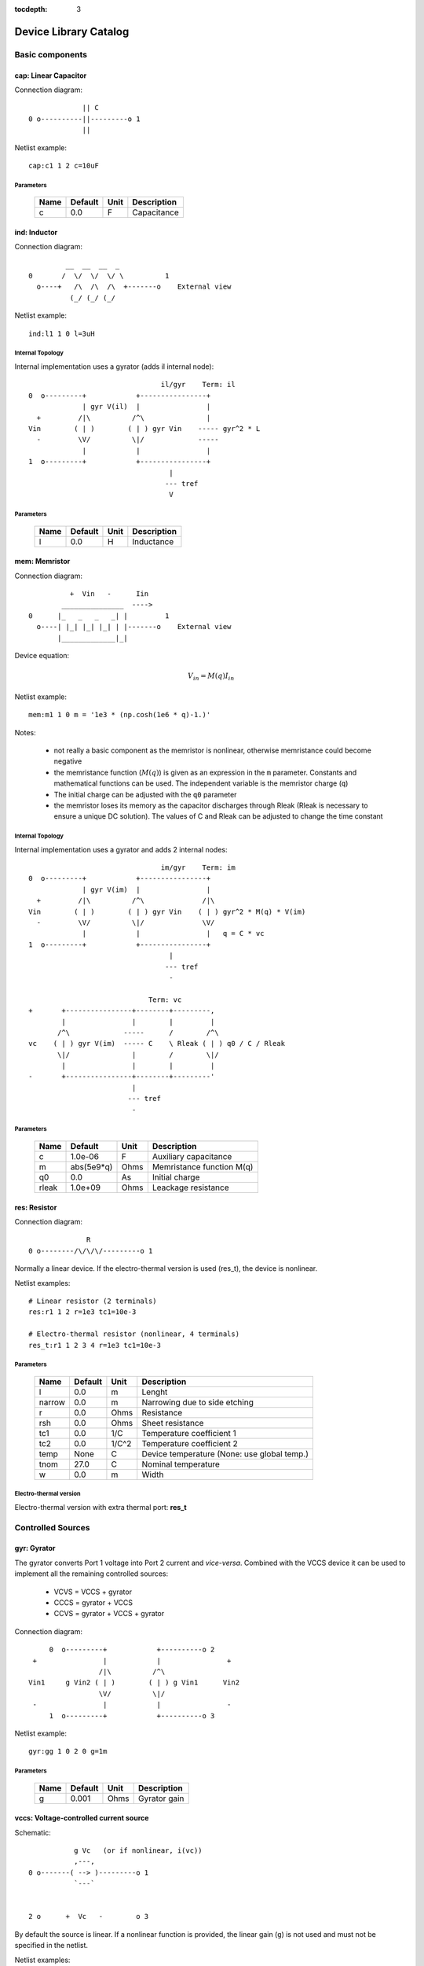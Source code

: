 :tocdepth: 3

======================
Device Library Catalog
======================
 
Basic components
================

cap: Linear Capacitor
---------------------

Connection diagram::

               || C
  0 o----------||---------o 1
               ||

Netlist example::

    cap:c1 1 2 c=10uF



Parameters
++++++++++

 =========== ============ ============ ===================================================== 
 Name         Default      Unit         Description                                          
 =========== ============ ============ ===================================================== 
 c            0.0          F            Capacitance                                          
 =========== ============ ============ ===================================================== 

ind: Inductor
-------------

Connection diagram::

             __  __  __  _ 
    0       /  \/  \/  \/ \          1
      o----+   /\  /\  /\  +-------o    External view
              (_/ (_/ (_/  

Netlist example::

    ind:l1 1 0 l=3uH


Internal Topology
+++++++++++++++++

Internal implementation uses a gyrator (adds il internal node)::

                                    il/gyr    Term: il
    0  o---------+            +----------------+
                 | gyr V(il)  |                |
      +         /|\          /^\               |
    Vin        ( | )        ( | ) gyr Vin    ----- gyr^2 * L
      -         \V/          \|/             -----
                 |            |                |
    1  o---------+            +----------------+
                                      |
                                     --- tref 
                                      V




Parameters
++++++++++

 =========== ============ ============ ===================================================== 
 Name         Default      Unit         Description                                          
 =========== ============ ============ ===================================================== 
 l            0.0          H            Inductance                                           
 =========== ============ ============ ===================================================== 

mem: Memristor
--------------

Connection diagram::


              +  Vin   -      Iin
            _______________  ---->
    0      |_   _   _   _| |         1
      o----| |_| |_| |_| | |-------o    External view
           |_____________|_|
                            
Device equation:  

.. math::    

     V_{in} = M(q) I_{in}

Netlist example::

    mem:m1 1 0 m = '1e3 * (np.cosh(1e6 * q)-1.)' 

Notes: 

  * not really a basic component as the memristor is nonlinear,
    otherwise memristance could become negative

  * the memristance function (:math:`M(q)`) is given as an
    expression in the ``m`` parameter. Constants and mathematical
    functions can be used. The independent variable is the
    memristor charge (``q``)

  * The initial charge can be adjusted with the ``q0`` parameter

  * the memristor loses its memory as the capacitor discharges
    through Rleak (Rleak is necessary to ensure a unique DC
    solution). The values of C and Rleak can be adjusted to change
    the time constant

Internal Topology
+++++++++++++++++

Internal implementation uses a gyrator and adds 2 internal nodes::

                                    im/gyr    Term: im
    0  o---------+            +----------------+
                 | gyr V(im)  |                |
      +         /|\          /^\              /|\ 
    Vin        ( | )        ( | ) gyr Vin    ( | ) gyr^2 * M(q) * V(im)
      -         \V/          \|/              \V/ 
                 |            |                |   q = C * vc 
    1  o---------+            +----------------+
                                      |
                                     --- tref 
                                      - 

                                 Term: vc                  
    +       +----------------+--------+---------,
            |                |        |         |  
           /^\             -----      /        /^\       
    vc    ( | ) gyr V(im)  ----- C    \ Rleak ( | ) q0 / C / Rleak
           \|/               |        /        \|/     
            |                |        |         |       
    -       +----------------+--------+---------'     
                             |                                 
                            --- tref                           
                             -                                 



Parameters
++++++++++

 =========== ============ ============ ===================================================== 
 Name         Default      Unit         Description                                          
 =========== ============ ============ ===================================================== 
 c            1.0e-06      F            Auxiliary capacitance                                
 m            abs(5e9*q)   Ohms         Memristance function M(q)                            
 q0           0.0          As           Initial charge                                       
 rleak        1.0e+09      Ohms         Leackage resistance                                  
 =========== ============ ============ ===================================================== 

res: Resistor
-------------

Connection diagram::

                R
  0 o--------/\/\/\/---------o 1

Normally a linear device. If the electro-thermal version is used
(res_t), the device is nonlinear.

Netlist examples::

    # Linear resistor (2 terminals)
    res:r1 1 2 r=1e3 tc1=10e-3

    # Electro-thermal resistor (nonlinear, 4 terminals)
    res_t:r1 1 2 3 4 r=1e3 tc1=10e-3



Parameters
++++++++++

 =========== ============ ============ ===================================================== 
 Name         Default      Unit         Description                                          
 =========== ============ ============ ===================================================== 
 l            0.0          m            Lenght                                               
 narrow       0.0          m            Narrowing due to side etching                        
 r            0.0          Ohms         Resistance                                           
 rsh          0.0          Ohms         Sheet resistance                                     
 tc1          0.0          1/C          Temperature coefficient 1                            
 tc2          0.0          1/C^2        Temperature coefficient 2                            
 temp         None         C            Device temperature (None: use global temp.)          
 tnom         27.0         C            Nominal temperature                                  
 w            0.0          m            Width                                                
 =========== ============ ============ ===================================================== 


Electro-thermal version
+++++++++++++++++++++++

Electro-thermal version with extra thermal port: **res_t**

Controlled Sources
==================

gyr: Gyrator
------------

The gyrator converts Port 1 voltage into Port 2 current and
*vice-versa*. Combined with the VCCS device it can be used to
implement all the remaining controlled sources:

  * VCVS = VCCS + gyrator
  
  * CCCS = gyrator + VCCS

  * CCVS = gyrator + VCCS + gyrator

Connection diagram::

        0  o---------+            +----------o 2
    +                |            |                +
                    /|\          /^\               
   Vin1     g Vin2 ( | )        ( | ) g Vin1      Vin2
                    \V/          \|/               
    -                |            |                -
        1  o---------+            +----------o 3

Netlist example::

    gyr:gg 1 0 2 0 g=1m



Parameters
++++++++++

 =========== ============ ============ ===================================================== 
 Name         Default      Unit         Description                                          
 =========== ============ ============ ===================================================== 
 g            0.001        Ohms         Gyrator gain                                         
 =========== ============ ============ ===================================================== 

vccs: Voltage-controlled current source
---------------------------------------

Schematic::

               g Vc   (or if nonlinear, i(vc))
               ,---,    
    0 o-------( --> )---------o 1
               `---`     


    2 o      +  Vc   -        o 3

By default the source is linear. If a nonlinear function is
provided, the linear gain (``g``) is not used and must not be
specified in the netlist.

Netlist examples::

    vccs:g1 gnd 4 3 gnd g=2mS
    vccs:iout 0 cout 1 0 f='1e-3 * np.tanh(vc)' 



Parameters
++++++++++

 =========== ============ ============ ===================================================== 
 Name         Default      Unit         Description                                          
 =========== ============ ============ ===================================================== 
 f                         A            Nonlinear function i(vc)                             
 g            0.001        S            Linear transconductance                              
 =========== ============ ============ ===================================================== 

Distributed components
======================

tlinps4: 4-Terminal Physical Transmission Line
----------------------------------------------

This model uses scattering parameters::

         0 o===================================o 2
                           Z0
         1 o===================================o 3


This model is similar to tlinpy4, but it is more robust and can
handle lossless lines, even at DC, but internally requires 2
additional ports to keep track of :math:`v1^+` and
:math:`v2^+`. This model is more suitable for convolution as the S
parameters are better behaved than the Y parameters.

Netlist Examples::

  tlinps4:tl1 in gnd out gnd z0mag=100. length=0.3m
  .model c_line tlins4 (z0mag=75.00 k=7 fscale=1.e10 alpha = 59.9)

Internal Topology
+++++++++++++++++

The model is symmetric. The schematic for Port 1 is shown here::

           I1                              v1+ + v1-  Term:   v1-
          --->                               ---->     v1p   ---->
      0 o--------,                          ,------------+----------,  4
   +             |                          |            |          |  
                 |                          |           ,-,  s12 v2+|  
  V1            /|\ (v1+ - s12 v2+)/Z0     /^\          | |        /|\ 
               ( | )                      ( | )       1 | |       ( | )
   -            \V/                    V1  \|/          '-'        \V/ 
                 |                          |            |          |  
      1 o--------+                          +---------+--+----------'   
                                                      |
                                                     --- lref (6)
                                                      V

Internal terminal names: v1p (keeps track of :math:`v1^+`) and v1m
(keeps track of :math:`v1^-`)

Note: for a matched transmission line, s11 = s22 = 0 and s12 =
s21. The equivalent 'Y' matrix is::

           |              1/Z0    -s12/Z0 |
           |                              |
           |             -s21/Z0    1/Z0  |           
       Y = |                              |
           | -1            1        s12   |
           |                              |
           |        -1    s21        1    |



Parameters
++++++++++

 =========== ============ ============ ===================================================== 
 Name         Default      Unit         Description                                          
 =========== ============ ============ ===================================================== 
 alpha        0.1          dB/m         Attenuation                                          
 fscale       0.0          Hz           Scaling frequency for attenuation                    
 k            1.0                       Effective relative dielectric constant               
 length       0.1          m            Line length                                          
 tand         0.0                       Loss tangent                                         
 z0mag        50.0         Ohms         Magnitude of characteristic impedance                
 =========== ============ ============ ===================================================== 

tlinpy4: 4-Terminal Physical Transmission Line
----------------------------------------------

This model uses Y parameters::

         0 o===================================o 2
                           Z0
         1 o===================================o 3


Code derived from fREEDA tlinp4 element. fREEDA implementation by
Carlos E. Christoffersen, Mete Ozkar, Michael Steer

Two models are supported dependent on the secting of nsect: When
``nsect = 0`` (not set) the frequency-domain model is enabled.
When ``nsect > 0`` the transmission line is expanded in 
``nsect`` RLCG subsections.

Netlist Examples::

  tlinpy4:tl1 in gnd out gnd z0mag=100. length=0.3m
  .model c_line tlinpy4 (z0mag=75.00 k=7 fscale=1.e10 alpha = 59.9)


Internal Topology
+++++++++++++++++

The internal schematic when nsect = 0 is the following::
             
      0 o----+------,               ,-----+-------o 2
   +         |      |               |     |              +
            ,-,     |               |    ,-, 
  v1        | |    /|\ y12 v2      /|\   | |             v2
        y11 | |   ( | )           ( | )  | | y22
   -        '-'    \V/      y21 v1 \V/   '-'             -
             |      |               |     |  
      1 o----+------'               '-----+-------o 3

                   y11 = y22 , y12 = y21



Parameters
++++++++++

 =========== ============ ============ ===================================================== 
 Name         Default      Unit         Description                                          
 =========== ============ ============ ===================================================== 
 alpha        0.1          dB/m         Attenuation                                          
 fopt         0            Hz           Optimum frequency for discrete approximation         
 fscale       0.0          Hz           Scaling frequency for attenuation                    
 k            1.0                       Effective relative dielectric constant               
 length       0.1          m            Line length                                          
 nsect        0                         Enable discrete approximation with n sections        
 tand         0.0                       Loss tangent                                         
 z0mag        50.0         Ohms         Magnitude of characteristic impedance                
 =========== ============ ============ ===================================================== 

Semiconductor devices
=====================

acm_i: Incomplete Intrinsic ACM MOSFET
--------------------------------------

Only (some) DC equations are implemented for now. Temperature
dependence is not complete.  Terminal order: 0 Drain, 1 Gate, 2
Source, 3 Bulk::

           Drain 0
                   o
                   |
                   |
               |---+
               |
  Gate 1 o-----|<-----o 3 Bulk
               |
               |---+
                   |
                   |
                   o
          Source 2

Netlist examples::

    acm_i:m1 2 3 4 gnd w=10e-6 l=1e-6 type = n 
    acm_i:m2 4 5 6 6 w=30e-6 l=1e-6 type = p 

Internal topology
+++++++++++++++++

For now only ids is implemented::

                       ,--o 0 (D)
                       |
                       |
                       |
                       |       
                      /|\       
      (G) 1 o-       ( | ) ids(VD, VG, VS, VB)
                      \V/      
                       |       
                       |
                       |
                       |
      (B) 3 o-         `--o 2 (S)
              




Parameters
++++++++++

 =========== ============ ============ ===================================================== 
 Name         Default      Unit         Description                                          
 =========== ============ ============ ===================================================== 
 gamma        0.631        V^(1/2)      Bulk Threshold Parameter                             
 kp           0.0005106    A/V^2        Transconductance Parameter                           
 l            1.0e-05      m            Channel length                                       
 phi          0.55         V            Surface Potential                                    
 temp         None         C            Device temperature (None: use global temp.)          
 theta        0.814        1/V          Mobility Saturation Parameter                        
 tnom         27.0         C            Nominal temperature of model parameters              
 tox          7.5e-09      m            Oxide Thickness                                      
 type         n                         N- or P-channel MOS (n or p)                         
 vsat         80000.0      m/s          Saturation Velocity                                  
 vt0          0.532        V            Threshold Voltage                                    
 w            1.0e-05      m            Channel width                                        
 =========== ============ ============ ===================================================== 


Electro-thermal version
+++++++++++++++++++++++

Electro-thermal version with extra thermal port: **acm_i_t**

acms_i: Simplified ACM Intrinsic MOSFET
---------------------------------------

This model uses the simple equations for hand analysis. Only DC
equations (with temperature dependence) included for now. 

Terminal order: 0 Drain, 1 Gate, 2 Source, 3 Bulk::

           Drain 0
                   o
                   |
                   |
               |---+
               |
  Gate 1 o-----|<-----o 3 Bulk
               |
               |---+
                   |
                   |
                   o
          Source 2

Netlist examples::

    acms_i:m1 2 3 4 gnd w=10e-6 l=1e-6 type = n 
    acms_i:m2 4 5 6 6 w=30e-6 l=1e-6 type = p 

Internal topology
+++++++++++++++++

Only ids is implemented. In the future charges will be added::

                       ,--o 0 (D)
                       |
                       |
                       |
                       |       
                      /|\       
      (G) 1 o-       ( | ) ids(VD, VG, VS, VB)
                      \V/      
                       |       
                       |
                       |
                       |
      (B) 3 o-         `--o 2 (S)
              




Parameters
++++++++++

 =========== ============ ============ ===================================================== 
 Name         Default      Unit         Description                                          
 =========== ============ ============ ===================================================== 
 bex          -1.5                      Mobility temperature exponent                        
 cox          0.0007       F/m^2        Gate oxide capacitance per area                      
 isq          1.0e-07      A/V^2        Sheet normalization current                          
 l            1.0e-05      m            Channel length                                       
 n            1.3          F/m^2        Subthreshold slope factor                            
 tcv          0.001        V/K          Threshold voltage temperature coefficient            
 temp         None         C            Device temperature (None: use global temp.)          
 tnom         27.0         C            Nominal temperature of model parameters              
 type         n                         N- or P-channel MOS (n or p)                         
 vth          0.5          V            Threshold Voltage                                    
 w            1.0e-05      m            Channel width                                        
 =========== ============ ============ ===================================================== 


Electro-thermal version
+++++++++++++++++++++++

Electro-thermal version with extra thermal port: **acms_i_t**

bjt: Bipolar Junction Transistor
--------------------------------

This device accepts 3 or 4 terminal connections.

Netlist examples::

    bjt:q1 2 3 4 1 model = mypnp isat=4e-17 bf=147 iss=10fA
    bjt:q2 2 3 4  model = mypnp isat=4e-17 bf=147 vaf=80 ikf=4m
    svbjt:q3 2 3 4 1 model = mypnp vaf=80 ikf=4m iss=15fA

    # Electro-thermal versions
    bjt_t:q2 2 3 5 1 pout gnd model = mypnp
    svbjt_t:q3 2 3 5 1 pout gnd model = mypnp

    # Model statement
    .model mypnp bjt_t (type=pnp isat=5e-17 cje=60fF vje=0.83 mje=0.35)

Extrinsic Internal Topology
+++++++++++++++++++++++++++

RC, RE and a Collector-Bulk connection are added to intrinsic
BJT models::

              RC    Term: ct      Term: et   RE
  C (0) o---/\/\/\/--+-----,         4----/\/\/\/----o  E (2)
                     |      \       /
                     |       \     /     
                   -----    ---------
                    / \         |
                   /   \        o 
                   -----
                     |          B (1)
                     o Bulk (3)

If RE or RC are zero the internal nodes (ct, et) are not
created. If only 3 connections are specified then the
Bulk-Collector junction is not connected.

Important Note
++++++++++++++

This implementation does not account for the power dissipation
in RE, RC. Use external thermal resistors if that is needed.

Intrinsic Model Information
+++++++++++++++++++++++++++

    
Gummel-Poon intrinsic BJT model

This implementation based mainly on previous implementation in
carrot and some equations from Pspice manual.

Terminal order: 0 Collector, 1 Base, 2 Emitter::

                  
      C (0) o----,         4----o  E (2)
                  \       /
                   \     /
                  ---------
                      |
                      o 
    
                      B (1)

Can be used for NPN or PNP transistors.

Intrinsic Internal Topology
+++++++++++++++++++++++++++

Internally may add 2 additional nodes (plus reference) if rb is
not zero: Bi for the internal base node and tib to measure the
internal base current and calculate Rb(ib). The possible
configurations are described here.

1. If RB == 0::

                     +----------------+--o 0 (C)
                     |                |
                    /^\               |
                   ( | ) ibc(vbc)     |
                    \|/               |       
                     |               /|\       
     (B) 1 o---------+              ( | ) ice    
                     |               \V/      
                    /|\               |       
                   ( | ) ibe(vbe)     |
                    \V/               |
                     |                |
                     +----------------+--o 2 (E)

2. If RB != 0::

                                 +----------------+--o 0 (C)
                                 |                |
                                /^\               |
                               ( | ) ibc(vbc)     |
                gyr * tib       \|/               |       
                 ,---,           |               /|\       
     (B) 1 o----( --> )----------+ Term : Bi    ( | ) ice    
                 `---`           |               \V/      
                                /|\               |       
                               ( | ) ibe(vbe)     |
                                \V/               |
                                 |                |
                                 +----------------+--o 2 (E)
                 gyr v(1,Bi)  
                  ,---,       
             +---( <-- )------+
             |    `---`       |
      tref   |                | voltage: ib/gyr
         ,---+                |
         |   |    ,---,       |         
         |   +---( --> )------+ Term : ib
         |        `---`       
        ---     gyr ib Rb(ib)
         V      
                                       
Charge sources are connected between internal nodes defined
above. If xcjc is not 1 but RB is zero, xcjc is ignored.



Parameters
++++++++++

 =========== ============ ============ ===================================================== 
 Name         Default      Unit         Description                                          
 =========== ============ ============ ===================================================== 
 area         1.0                       Current multiplier                                   
 bf           100.0                     Ideal maximum forward beta                           
 br           1.0                       Ideal maximum reverse beta                           
 cjc          0.0          F            Base collector zero bias p-n capacitance             
 cje          0.0          F            Base emitter zero bias p-n capacitance               
 cjs          0.0          F            Collector substrate capacitance                      
 eg           1.11         eV           Badgap voltage                                       
 fc           0.5                       Forward bias depletion capacitor coefficient         
 ikf          0.0          A            Forward-beta high current roll-off knee current      
 ikr          0.0          A            Corner for reverse-beta high current roll off        
 irb          0.0          A            Current at which rb falls to half of rbm             
 isat         1.0e-16      A            Transport saturation current                         
 isc          0.0          A            Base collector leakage saturation current            
 ise          0.0          A            Base-emitter leakage saturation current              
 iss          1.0e-14      A            Substrate saturation current                         
 itf          0.0          A            Transit time dependency on ic                        
 mjc          0.33                      Base collector p-n grading factor                    
 mje          0.33                      Base emitter p-n grading factor                      
 mjs          0.0                       substrate junction exponential factor                
 nc           2.0                       Base-collector leakage emission coefficient          
 ne           1.5                       Base-emitter leakage emission coefficient            
 nf           1.0                       Forward current emission coefficient                 
 nr           1.0                       Reverse current emission coefficient                 
 ns           1.0                       substrate p-n coefficient                            
 rb           0.0          W            Zero bias base resistance                            
 rbm          0.0          W            Minimum base resistance                              
 rc           0.0          W            Collector ohmic resistance                           
 re           0.0          W            Emitter ohmic resistance                             
 temp         None         C            Device temperature (None: use global temp.)          
 tf           0.0          S            Ideal forward transit time                           
 tnom         27.0         C            Nominal temperature                                  
 tr           0.0          S            Ideal reverse transit time                           
 type         npn                       Type (npn or pnp)                                    
 vaf          0.0          V            Forward early voltage                                
 var          0.0          V            Reverse early voltage                                
 vjc          0.75         V            Base collector built in potential                    
 vje          0.75         V            Base emitter built in potential                      
 vjs          0.75         V            substrate junction built in potential                
 vtf          0.0          V            Transit time dependency on vbc                       
 xcjc         1.0                       Fraction of cbc connected internal to rb             
 xtb          0.0                       Forward and reverse beta temperature coefficient     
 xtf          0.0                       Transit time bias dependence coefficient             
 xti          3.0                       IS temperature effect exponent                       
 =========== ============ ============ ===================================================== 


Electro-thermal version
+++++++++++++++++++++++

Electro-thermal version with extra thermal port: **bjt_t**

bsim3_i: Intrinsic BSIM3 MOSFET Model (version 3.2.4)
-----------------------------------------------------

This model mainly converted from fREEDA 2.0 mosnbsim3 model
written by Ramya Mohan (http://www.freeda.org/) with some
improvements. Also includes some code taken from ngspice
(http://ngspice.sourceforge.net/) and pyEDA EDA Framework
(https://github.com/cogenda/pyEDA).  *Results are reasonable but
requires more testing*

Default parameters listed for NMOS type. Default values for some
parameters such as u0 and vth0 are different for PMOS type.

Notes:

   * Most parameters are not checked for valid values

   * According to ngspice documentation, temperature specification
     is not functional (probably the same applies here)

   * Parameter descriptions need reviewing

   * The code to internally calculate k1 and k2 is disabled by
     default because using default values seems to give more
     reasonable results (use ``k1enable`` to enable).

Terminal order: 0 Drain, 1 Gate, 2 Source, 3 Bulk::

           Drain 0
                   o
                   |
                   |
               |---+
               |
  Gate 1 o-----|<-----o 3 Bulk
               |
               |---+
                   |
                   |
                   o
          Source 2

Netlist examples::

    bsim3_i:m1 2 3 4 gnd w=10e-6 l=1e-6 type = n 
    bsim3_i:m2 4 5 6 6 w=30e-6 l=1e-6 type = p 

Internal topology
+++++++++++++++++

The internal topology is the following::

         ,----------------------------+-------------+--o 0 (D)
         |                            |             |
        /|\                           |             |
       ( | ) idb (Vds > 0)          -----           |
        \V/                         ----- qd        |       
         |             1 (G)          |            /|\       
         |               o            |           ( | ) ids    
         |               |            |            \V/      
         |               |            |             |       
         |             -----          |             |
         |             ----- qg       |      qs     |
         |               |            |      ||     |
 (B) 3 o-+---------------+------------+------||-----+--o 2 (S)
                                             ||




Parameters
++++++++++

 =========== ============ ============ ===================================================== 
 Name         Default      Unit         Description                                          
 =========== ============ ============ ===================================================== 
 a0           1                         Non-uniform depletion width effect coefficient       
 a1           0                         Non-saturation effect coefficient                    
 a2           1                         Non-saturation effect coefficient                    
 acde         1                         Exponential coefficient for finite charge thickness  
 ags          0                         Gate bias coefficient of Abulk                       
 alpha0       0            m/V          Substrate current model parameter                    
 alpha1       0            V^{-1}       Substrate current model parameter                    
 at           33000        m/s          Temperature coefficient of vsat                      
 b0           0                         Abulk narrow width parameter                         
 b1           0                         Abulk narrow width parameter                         
 beta0        30           V            Diode limiting current                               
 cdsc         0.00024      F/m^2        Drain/Source and channel coupling capacitance        
 cdscb        0            F/V/m^2      Body-bias dependence of cdsc                         
 cdscd        0            F/V/m^2      Drain-bias dependence of cdsc                        
 cit          0                         Interface state capacitance                          
 clc          1.0e-07                   Vdsat paramater for C-V model                        
 cle          0.6                       Vdsat paramater for C-V model                        
 delta        0.01         V            Effective Vds parameter                              
 drout        0.56                      DIBL coefficient of output resistance                
 dsub         0.56                      DIBL coefficient in the subthreshold region          
 dvt0         2.2                       Short channel effect coefficient 0                   
 dvt0w        0            m^{-1}       Narrow width effect coefficient 0                    
 dvt1         0.53                      Short channel effect coefficient 1                   
 dvt1w        5.3e+06      m^{-1}       Narrow width effect coefficient 1                    
 dvt2         -0.032       V^{-1}       Short channel effect coefficient 2                   
 dvt2w        -0.032       V^{-1}       Narrow width effect coefficient 2                    
 dwb          0            m/V          Width reduction parameter                            
 dwg          0            m/V          Width reduction parameter                            
 elm          5                         Non-quasi-static Elmore Constant Parameter           
 eta0         0.08                      Subthreshold region DIBL coefficeint                 
 etab         -0.07                     Subthreshold region DIBL coefficeint                 
 k1           0.53         V^{0.5}      First order body effect coefficient                  
 k1enable     0                         Enable k1, k2 internal calculation                   
 k2           -0.0186                   Second order body effect coefficient                 
 k3           80                        Narrow width effect coefficient                      
 k3b          0                         Body effect coefficient of k3                        
 keta         -0.047                    Body-bias coefficient of non-uniform depletion width effect 
 kt1          -0.11        V            Temperature coefficient of Vth                       
 kt1l         0            V m          Temperature coefficient of Vth                       
 kt2          0.022                     Body-coefficient of kt1                              
 l            1.0e-06      m            Length                                               
 lint         0            m            Length reduction parameter                           
 ll           0                         Length reduction parameter                           
 llc          0                         Length reduction parameter for CV                    
 lln          1                         Length reduction parameter                           
 lw           0                         Length reduction parameter                           
 lwc          0                         Length reduction parameter for CV                    
 lwl          0                         Length reduction parameter                           
 lwlc         0                         Length reduction parameter for CV                    
 lwn          1                         Length reduction parameter                           
 moin         15                        Coefficient for gate-bias dependent surface potential 
 nch          1.7e+17      cm^{-3}      Channel doping concentration                         
 nfactor      1                         Subthreshold swing coefficient                       
 ngate        0            cm^{-3}      Poly-gate doping concentration                       
 nlx          1.74e-07     m            Lateral non-uniform doping effect                    
 noff         1                         C-V turn-on/off parameter                            
 nsub         6.0e+16      cm^{-3}      Substrate doping concentration                       
 pclm         1.3                       Channel length modulation coefficient                
 pdibl1       0.39                      Drain-induced barrier lowering oefficient            
 pdibl2       0.0086                    Drain-induced barrier lowering oefficient            
 pdiblb       0                         Body-effect on drain induced barrier lowering        
 prt          0                         Temperature coefficient of parasitic resistance      
 prwb         0                         Body-effect on parasitic resistance                  
 prwg         0                         Gate-bias effect on parasitic resistance             
 pscbe1       4.24e+08     V/m          Substrate current body-effect coeffiecient 1         
 pscbe2       1.0e-05      V/m          Substrate current body-effect coeffiecient 2         
 pvag         0                         Gate dependence of output resistance parameter       
 rdsw         0                         Sorce-drain resistance per width                     
 temp         None         C            Device temperature (None: use global temp.)          
 tnom         27.0         C            Nominal temperature                                  
 tox          1.5e-08      m            Gate oxide thickness                                 
 toxm         1.5e-08                   Gate oxide thickness used in extraction              
 type         n                         N- or P-channel MOS (n or p)                         
 u0           670          cm^2/V/s     Low-field mobility at Tnom                           
 ua           2.25e-09     m/V          Linear gate dependence of mobility                   
 ua1          4.31e-09     m/V          Temperature coefficient for ua                       
 ub           5.87e-19     (m/V)^2      Quadratic gate dependence of mobility                
 ub1          -7.61e-18    (m/V)^2      Temperature coefficient for ub                       
 uc           -4.65e-11    m/V^2        Body-bias dependence of mobility                     
 uc1          -5.6e-11     m/V^2        Temperature coefficient for uc                       
 ute          -1.5                      Temperature coefficient of mobility                  
 vbm          -3           V            Maximum body voltage                                 
 vfb          -1           V            Flat band voltage                                    
 voff         -0.08        V            Threshold voltage offset                             
 voffcv       0                         C-V lateral shift parameter                          
 vsat         80000        m/s          Saturationvelocity at tnom                           
 vth0         0.7          V            Threshold voltage of long channel device at Vbs=0 and small Vds 
 w            1.0e-06      m            Width                                                
 w0           2.5e-06      m            Narrow width effect parameter                        
 wint         0            m            Width reduction parameter                            
 wl           0                         Width reduction parameter                            
 wlc          0                         Width reduction parameter for CV                     
 wln          1                         Width reduction parameter                            
 wr           1                         Width dependence of rds                              
 ww           0                         Width reduction parameter                            
 wwc          0                         Width reduction parameter for CV                     
 wwl          0                         Width reduction parameter                            
 wwlc         0                         Width reduction parameter for CV                     
 wwn          1                         Width reduction parameter                            
 xj           1.5e-07      m            Junction depth                                       
 xt           1.55e-07     m            Doping depth                                         
 =========== ============ ============ ===================================================== 

diode: Junction Diode
---------------------

Based on the Spice model. Connection diagram::

           o  1                           
           |                            
         --+--
          / \     
         '-+-' 
           |                          
           o  0 

Includes depletion and diffusion charges.

Netlist examples::

    diode:d1 1 0 isat=10fA cj0=20fF

    # Electrothermal device
    diode_t:d2 2 3 1000 gnd cj0=10pF tt=1e-12 rs=100 bv = 4.

    # Model statement
    .model dmodel1 diode (cj0 = 10pF tt=1ps)

Internal Topology
+++++++++++++++++

The internal representation is the following::

    0  o
       |
       \ 
       / Rs
       \ 
       / 
       |   Term : t2
       o---------,-------------,            
                 | i(vin)      |
      +         /|\          ----- q(vin)
    vin        | | |         -----
      -         \V/            |
                 |             |
    1  o---------'-------------'
                              
Terminal t2 not present if Rs = 0

Important Note
++++++++++++++

This implementation does not account for the power dissipation
in Rs. Use an external thermal resistor if that is needed.


Parameters
++++++++++

 =========== ============ ============ ===================================================== 
 Name         Default      Unit         Description                                          
 =========== ============ ============ ===================================================== 
 af           1.0                       Flicker noise exponent                               
 area         1.0                       Area multiplier                                      
 bv           .0inf        V            Breakdown voltage                                    
 cj0          0.0          F            Zero-bias depletion capacitance                      
 eg0          1.11         eV           Energy bandgap                                       
 fc           0.5                       Coefficient for forward-bias depletion capacitance   
 ibv          1.0e-10      A            Current at reverse breakdown voltage                 
 isat         1.0e-14      A            Saturation current                                   
 kf           0.0                       Flicker noise coefficient                            
 m            0.5                       PN junction grading coefficient                      
 n            1.0                       Emission coefficient                                 
 rs           0.0          Ohms         Series resistance                                    
 temp         None         C            Device temperature (None: use global temp.)          
 tnom         27.0         C            Nominal temperature                                  
 tt           0.0          s            Transit time                                         
 vj           1.0          V            Built-in junction potential                          
 xti          3.0                       Is temperature exponent                              
 =========== ============ ============ ===================================================== 


Electro-thermal version
+++++++++++++++++++++++

Electro-thermal version with extra thermal port: **diode_t**

ekv_i: Intrinsic EPFL EKV 2.6 MOSFET
------------------------------------

Terminal order: 0 Drain, 1 Gate, 2 Source, 3 Bulk::
    
             Drain 0
                     o
                     |
                     |
                 |---+
                 |
    Gate 1 o-----|<-----o 3 Bulk
                 |
                 |---+
                     |
                     |
                     o
            Source 2

Mostly based on [1], but some updates from a later revision (dated
1999) are also included.

[1] The EPFL-EKV MOSFET Model Equations for Simulation, Technical
Report, Model Version 2.6, June, 1997, Revision I, September,
1997, Revision II, July, 1998, Bucher, Christophe Lallement,
Christian Enz, Fabien Theodoloz, Francois Krummenacher,
Electronics Laboratories, Swiss Federal Institute of Technology
(EPFL), Lausanne, Switzerland

This implementation includes accurate current interpolation
function (optional), works for negative VDS and includes
electrothermal model, DC operating point paramenters and noise
equations.

Code originally based on fREEDA 1.4 implementation
<http://www.freeda.org>::

    // Element information
    ItemInfo Mosnekv::einfo =
    {
      "mosnekv",
      "EPFL EKV MOSFET model",
      "Wonhoon Jang",
      DEFAULT_ADDRESS"transistor>mosfet",
      "2003_05_15"
    };

Parameter limit checking, simple capacitance calculations for
operating point are not yet implemented.

Netlist examples::

    ekv_i:m1 2 3 4 gnd w=30e-6 l=1e-6 type = n ekvint=0

    # Electro-thermal version
    ekv_i_t:m1 2 3 4 gnd 1000 gnd w=30e-6 l=1e-6 type = n

    # Model statement
    .model ekvn ekv_i (type = n kp = 200u theta = 0.6)

Internal Topology
+++++++++++++++++

The internal topology is the following::

         ,----------------------------+-------------+--o 0 (D)
         |                            |             |
        /|\                           |             |
       ( | ) idb (Vds > 0)          -----           |
        \V/                         ----- qd        |       
         |             1 (G)          |            /|\       
         |               o            |           ( | ) ids    
         |               |            |            \V/      
         |               |            |             |       
         |             -----          |             |
         |             ----- qg       |      qs     |
         |               |            |      ||     |
 (B) 3 o-+---------------+------------+------||-----+--o 2 (S)
                                             ||

The impact ionization current (idb) is normally added to the drain
current, but if the device is in reverse (Vds < 0 for N-channel)
mode, it is added to the source current.


Parameters
++++++++++

 =========== ============ ============ ===================================================== 
 Name         Default      Unit         Description                                          
 =========== ============ ============ ===================================================== 
 Lambda       0.5                       Channel-length modulation                            
 af           1.0                       Flicker noise exponent                               
 agamma       0.0          V^(1/2)m     Area related body effect mismatch parameter          
 akp          0.0          m            Area related gain mismatch parameter                 
 avto         0.0          Vm           Area related threshold voltage mismatch parameter    
 bex          -1.5                      Mobility temperature exponent                        
 cox          0.0007       F/m^2        Gate oxide capacitance per area                      
 dl           0.0          m            Channel length correction                            
 dw           0.0          m            Channel width correction                             
 e0           1.0e+12      V/m          Mobility reduction coefficient                       
 ekvint       0                         Interpolation function (0: accurate, 1: simple)      
 gamma        1.0          V^1/2        Body effect parameter                                
 iba          0.0          1/m          First impact ionization coefficient                  
 ibb          3.0e+08      V/m          Second impact ionization coefficient                 
 ibbt         0.0009       1/K          Temperature coefficient for IBB                      
 ibn          1.0                       Saturation voltage factor for impact ionization      
 kf           0.0                       Flicker noise coefficient                            
 kp           5.0e-05      A/V^2        Transconductance parameter                           
 l            1.0e-06      m            Gate length                                          
 leta         0.1                       Short-channel effect coefficient                     
 lk           2.9e-07      m            Reverse short channel effect characteristic length   
 np           1.0                       Parallel multiple device number                      
 ns           1.0                       Serial multiple device number                        
 nsub         None         1/cm^3       Channel doping                                       
 phi          0.7          V            Bulk Fermi potential                                 
 q0           0.0          A.s/m^2      Reverse short channel effect peak charge density     
 satlim       54.5982                   Ratio defining the saturation limit if/ir            
 tcv          0.001        V/K          Threshold voltage temperature coefficient            
 temp         None         C            Device temperature (None: use global temp.)          
 theta        0.0          1/V          Mobility recuction coefficient                       
 tnom         27.0         C            Nominal temperature of model parameters              
 tox          None         m            Oxide thickness                                      
 type         n                         N- or P-channel MOS (n or p)                         
 u0           None         cm^2/(V.s)   Low-field mobility                                   
 ucex         0.8                       Longitudinal critical field temperature exponent     
 ucrit        2.0e+06      V/m          Longitudinal critical field                          
 vfb          None         V            Flat-band voltage                                    
 vmax         None         m/s          Saturation velocity                                  
 vt0          0.5          V            Long_channel threshold voltage                       
 w            1.0e-06      m            Gate width                                           
 weta         0.25                      Narrow-channel effect coefficient                    
 xj           1.0e-07      m            Junction depth                                       
 =========== ============ ============ ===================================================== 


Electro-thermal version
+++++++++++++++++++++++

Electro-thermal version with extra thermal port: **ekv_i_t**

mesfetc: Cubic Curtice-Ettemberg Intrinsic MESFET Model
-------------------------------------------------------

Model derived from fREEDA 1.4 MesfetCT model adapted to re-use
junction code from ``diode.py``. Some parameter names have been
changed: ``isat``, ``tau``. Uses symmetric diodes and
capacitances. Works in reversed mode.

Terminal order: 0 Drain, 1 Gate, 2 Source::

           Drain 0
                   o
                   |
                   |
               |---+
               |
  Gate 1 o---->|
               |
               |---+
                   |
                   |
                   o
          Source 2

Netlist example::

    mesfetc:m1 2 3 4 a0=0.09910 a1=0.08541 a2=-0.02030 a3=-0.01543

Internal Topology::

               ,----------------,------------,--o 0 (D)
               |                |            |
              /^\               |            |
             ( | ) igd(Vgd)   ----- Cgd      |
              \|/             -----          |
               |                |           /|\ 
    (G) 1 o----+----------------,          ( | ) ids(Vgs, Vgd)
               |                |           \V/               
              /|\               |            |
             ( | ) igs(Vgs)   ----- Cgs      |
              \V/             -----          |
               |                |            |
               `----------------'------------'--o 2 (S)



Parameters
++++++++++

 =========== ============ ============ ===================================================== 
 Name         Default      Unit         Description                                          
 =========== ============ ============ ===================================================== 
 a0           0.1          A            Drain saturation current for Vgs=0                   
 a1           0.05         A/V          Coefficient for V1                                   
 a2           0.0          A/V^2        Coefficient for V1^2                                 
 a3           0.0          A/V^3        Coefficient for V1^3                                 
 area         1.0                       Area multiplier                                      
 avt0         0.0          1/K          Pinch-off voltage (VP0 or VT0) linear temp. coefficient 
 beta         0.0          1/V          V1 dependance on Vds                                 
 bvt0         0.0          1/K^2        Pinch-off voltage (VP0 or VT0) quadratic temp. coefficient 
 cgd0         0.0          F            Gate-drain Schottky barrier capacitance for Vgd=0    
 cgs0         0.0          F            Gate-source Schottky barrier capacitance for Vgs=0   
 eg0          0.8          eV           Barrier height at 0 K                                
 fcc          0.5          V            Forward-bias depletion capacitance coefficient       
 gama         1.5          1/V          Slope of drain characteristic in the linear region   
 ib0          0.0          A            Breakdown current parameter                          
 isat         0.0          A            Diode saturation current                             
 mgd          0.5                       Gate-drain grading coefficient                       
 mgs          0.5                       Gate-source grading coefficient                      
 n            1.0                       Diode ideality factor                                
 nr           10.0                      Breakdown ideality factor                            
 tau          0.0          s            Channel transit time                                 
 tbet         0            1/K          BETA power law temperature coefficient               
 temp         None         C            Device temperature (None: use global temp.)          
 tm           0.0          1/K          Ids linear temp. coeff.                              
 tme          0.0          1/K^2        Ids power law temp. coeff.                           
 tnom         27.0         C            Nominal temperature                                  
 vbd          .0inf        V            Breakdown voltage                                    
 vbi          0.8          V            Built-in potential of the Schottky junctions         
 vds0         4.0          V            Vds at which BETA was measured                       
 vt0          -.0inf       V            Voltage at which the channel current is forced to be zero for Vgs<=Vto 
 xti          2.0                       Diode saturation current temperature exponent        
 =========== ============ ============ ===================================================== 


Electro-thermal version
+++++++++++++++++++++++

Electro-thermal version with extra thermal port: **mesfetc_t**

mosbsim3: Extrinsic Silicon MOSFET 
----------------------------------

Extrinsic Internal Topology
+++++++++++++++++++++++++++

The model adds the following to the intrinsic model (for NMOS)::

                                 o D (0)
                                 |
                                 \ 
                  Cgdo           / Rd       Drain/source area plus
                                 \          sidewall model
                   ||            |-----------,-----,
            ,------||------------|           |     |   
            |      ||            |         ----- ----- 
            |                ||---         -----  / \  
            |                ||              |   -----
  G (1) o---+----------------||<-------------+-----+------o B (3)
            |                ||              |   -----
            |                ||---         -----  \ / 
            |      ||            |         ----- -----
            `------||------------|           |     |
                   ||            |-----------'-----'
                                 \ 
                  Cgso           / Rs 
                                 \ 
                                 |
                                 o S (2)


Note: electrothermal implementation (if any) does not account for
the power dissipation in Rd and Rs. Use external thermal resistors
if that is needed.

    

Netlist examples
++++++++++++++++

The model accepts extrinsic plus intrinsic parameters (only
extrinsic parameters shown in example)::

    mosbsim3:m1 2 3 4 gnd w=10u l=1u asrc=4e-12 ps=8e=12 model=nch
    mosbsim3:m2 4 5 6 6 w=30e-6 l=1e-6 pd=8u ps=16u type=p

    .model nch mosbsim3 (type=n js=1e-3 cj=2e-4 cjsw=1n)

Intrinsic model
+++++++++++++++

See **bsim3_i** intrinsic model documentation.

    

Parameters
++++++++++

 =========== ============ ============ ===================================================== 
 Name         Default      Unit         Description                                          
 =========== ============ ============ ===================================================== 
 a0           1                         Non-uniform depletion width effect coefficient       
 a1           0                         Non-saturation effect coefficient                    
 a2           1                         Non-saturation effect coefficient                    
 acde         1                         Exponential coefficient for finite charge thickness  
 ad           0.0          m^2          Drain area                                           
 ags          0                         Gate bias coefficient of Abulk                       
 alpha0       0            m/V          Substrate current model parameter                    
 alpha1       0            V^{-1}       Substrate current model parameter                    
 asrc         0.0          m^2          Source area                                          
 at           33000        m/s          Temperature coefficient of vsat                      
 b0           0                         Abulk narrow width parameter                         
 b1           0                         Abulk narrow width parameter                         
 beta0        30           V            Diode limiting current                               
 cdsc         0.00024      F/m^2        Drain/Source and channel coupling capacitance        
 cdscb        0            F/V/m^2      Body-bias dependence of cdsc                         
 cdscd        0            F/V/m^2      Drain-bias dependence of cdsc                        
 cgbo         0.0          F/m          Gate-bulk overlap capacitance per meter channel length 
 cgdo         0.0          F/m          Gate-drain overlap capacitance per meter channel width 
 cgso         0.0          F/m          Gate-source overlap capacitance per meter channel width 
 cit          0                         Interface state capacitance                          
 cj           0.0          F/m^2        Source drain junction capacitance per unit area      
 cjsw         0.0          F/m          Source drain junction sidewall capacitance per unit length 
 clc          1.0e-07                   Vdsat paramater for C-V model                        
 cle          0.6                       Vdsat paramater for C-V model                        
 delta        0.01         V            Effective Vds parameter                              
 drout        0.56                      DIBL coefficient of output resistance                
 dsub         0.56                      DIBL coefficient in the subthreshold region          
 dvt0         2.2                       Short channel effect coefficient 0                   
 dvt0w        0            m^{-1}       Narrow width effect coefficient 0                    
 dvt1         0.53                      Short channel effect coefficient 1                   
 dvt1w        5.3e+06      m^{-1}       Narrow width effect coefficient 1                    
 dvt2         -0.032       V^{-1}       Short channel effect coefficient 2                   
 dvt2w        -0.032       V^{-1}       Narrow width effect coefficient 2                    
 dwb          0            m/V          Width reduction parameter                            
 dwg          0            m/V          Width reduction parameter                            
 eg0          1.11         eV           Energy bandgap                                       
 elm          5                         Non-quasi-static Elmore Constant Parameter           
 eta0         0.08                      Subthreshold region DIBL coefficeint                 
 etab         -0.07                     Subthreshold region DIBL coefficeint                 
 fc           0.5                       Coefficient for forward-bias depletion capacitances  
 js           0.0          A/m^2        Source drain junction current density                
 jssw         0.0          A/m          Source drain sidewall junction current density       
 k1           0.53         V^{0.5}      First order body effect coefficient                  
 k1enable     0                         Enable k1, k2 internal calculation                   
 k2           -0.0186                   Second order body effect coefficient                 
 k3           80                        Narrow width effect coefficient                      
 k3b          0                         Body effect coefficient of k3                        
 keta         -0.047                    Body-bias coefficient of non-uniform depletion width effect 
 kt1          -0.11        V            Temperature coefficient of Vth                       
 kt1l         0            V m          Temperature coefficient of Vth                       
 kt2          0.022                     Body-coefficient of kt1                              
 l            1.0e-06      m            Length                                               
 lint         0            m            Length reduction parameter                           
 ll           0                         Length reduction parameter                           
 llc          0                         Length reduction parameter for CV                    
 lln          1                         Length reduction parameter                           
 lw           0                         Length reduction parameter                           
 lwc          0                         Length reduction parameter for CV                    
 lwl          0                         Length reduction parameter                           
 lwlc         0                         Length reduction parameter for CV                    
 lwn          1                         Length reduction parameter                           
 m            1.0                       Parallel multiplier                                  
 mj           0.5                       Grading coefficient of source drain junction         
 mjsw         0.33                      Grading coefficient of source drain junction sidewall 
 moin         15                        Coefficient for gate-bias dependent surface potential 
 nch          1.7e+17      cm^{-3}      Channel doping concentration                         
 nfactor      1                         Subthreshold swing coefficient                       
 ngate        0            cm^{-3}      Poly-gate doping concentration                       
 nlx          1.74e-07     m            Lateral non-uniform doping effect                    
 noff         1                         C-V turn-on/off parameter                            
 nrd          1.0          squares      Number of squares in drain                           
 nrs          1.0          squares      Number of squares in source                          
 nsub         6.0e+16      cm^{-3}      Substrate doping concentration                       
 pb           0.8          V            Built in potential of source drain junction          
 pbsw         0.8          V            Built in potential of source, drain junction sidewall 
 pclm         1.3                       Channel length modulation coefficient                
 pd           0.0          m            Drain perimeter                                      
 pdibl1       0.39                      Drain-induced barrier lowering oefficient            
 pdibl2       0.0086                    Drain-induced barrier lowering oefficient            
 pdiblb       0                         Body-effect on drain induced barrier lowering        
 prt          0                         Temperature coefficient of parasitic resistance      
 prwb         0                         Body-effect on parasitic resistance                  
 prwg         0                         Gate-bias effect on parasitic resistance             
 ps           0.0          m            Source perimeter                                     
 pscbe1       4.24e+08     V/m          Substrate current body-effect coeffiecient 1         
 pscbe2       1.0e-05      V/m          Substrate current body-effect coeffiecient 2         
 pvag         0                         Gate dependence of output resistance parameter       
 rdsw         0                         Sorce-drain resistance per width                     
 rsh          0.0          Ohm/square   Drain and source diffusion sheet resistance          
 temp         None         C            Device temperature (None: use global temp.)          
 tnom         27.0         C            Nominal temperature                                  
 tox          1.5e-08      m            Gate oxide thickness                                 
 toxm         1.5e-08                   Gate oxide thickness used in extraction              
 type         n                         N- or P-channel MOS (n or p)                         
 u0           670          cm^2/V/s     Low-field mobility at Tnom                           
 ua           2.25e-09     m/V          Linear gate dependence of mobility                   
 ua1          4.31e-09     m/V          Temperature coefficient for ua                       
 ub           5.87e-19     (m/V)^2      Quadratic gate dependence of mobility                
 ub1          -7.61e-18    (m/V)^2      Temperature coefficient for ub                       
 uc           -4.65e-11    m/V^2        Body-bias dependence of mobility                     
 uc1          -5.6e-11     m/V^2        Temperature coefficient for uc                       
 ute          -1.5                      Temperature coefficient of mobility                  
 vbm          -3           V            Maximum body voltage                                 
 vfb          -1           V            Flat band voltage                                    
 voff         -0.08        V            Threshold voltage offset                             
 voffcv       0                         C-V lateral shift parameter                          
 vsat         80000        m/s          Saturationvelocity at tnom                           
 vth0         0.7          V            Threshold voltage of long channel device at Vbs=0 and small Vds 
 w            1.0e-06      m            Width                                                
 w0           2.5e-06      m            Narrow width effect parameter                        
 wint         0            m            Width reduction parameter                            
 wl           0                         Width reduction parameter                            
 wlc          0                         Width reduction parameter for CV                     
 wln          1                         Width reduction parameter                            
 wr           1                         Width dependence of rds                              
 ww           0                         Width reduction parameter                            
 wwc          0                         Width reduction parameter for CV                     
 wwl          0                         Width reduction parameter                            
 wwlc         0                         Width reduction parameter for CV                     
 wwn          1                         Width reduction parameter                            
 xj           1.5e-07      m            Junction depth                                       
 xt           1.55e-07     m            Doping depth                                         
 xti          3.0                       Junction saturation current temperature exponent     
 =========== ============ ============ ===================================================== 

mosekv: Extrinsic Silicon MOSFET 
--------------------------------

Extrinsic Internal Topology
+++++++++++++++++++++++++++

The model adds the following to the intrinsic model (for NMOS)::

                                 o D (0)
                                 |
                                 \ 
                  Cgdo           / Rd       Drain/source area plus
                                 \          sidewall model
                   ||            |-----------,-----,
            ,------||------------|           |     |   
            |      ||            |         ----- ----- 
            |                ||---         -----  / \  
            |                ||              |   -----
  G (1) o---+----------------||<-------------+-----+------o B (3)
            |                ||              |   -----
            |                ||---         -----  \ / 
            |      ||            |         ----- -----
            `------||------------|           |     |
                   ||            |-----------'-----'
                                 \ 
                  Cgso           / Rs 
                                 \ 
                                 |
                                 o S (2)


Note: electrothermal implementation (if any) does not account for
the power dissipation in Rd and Rs. Use external thermal resistors
if that is needed.

    

Netlist examples
++++++++++++++++

The model accepts extrinsic plus intrinsic parameters (only
extrinsic parameters shown in example)::

    mosekv:m1 2 3 4 gnd w=10u l=1u asrc=4e-12 ps=8e=12 model=nch
    mosekv:m2 4 5 6 6 w=30e-6 l=1e-6 pd=8u ps=16u type=p

    .model nch mosekv (type=n js=1e-3 cj=2e-4 cjsw=1n)

Intrinsic model
+++++++++++++++

See **ekv_i** intrinsic model documentation.

    

Parameters
++++++++++

 =========== ============ ============ ===================================================== 
 Name         Default      Unit         Description                                          
 =========== ============ ============ ===================================================== 
 Lambda       0.5                       Channel-length modulation                            
 ad           0.0          m^2          Drain area                                           
 af           1.0                       Flicker noise exponent                               
 agamma       0.0          V^(1/2)m     Area related body effect mismatch parameter          
 akp          0.0          m            Area related gain mismatch parameter                 
 asrc         0.0          m^2          Source area                                          
 avto         0.0          Vm           Area related threshold voltage mismatch parameter    
 bex          -1.5                      Mobility temperature exponent                        
 cgbo         0.0          F/m          Gate-bulk overlap capacitance per meter channel length 
 cgdo         0.0          F/m          Gate-drain overlap capacitance per meter channel width 
 cgso         0.0          F/m          Gate-source overlap capacitance per meter channel width 
 cj           0.0          F/m^2        Source drain junction capacitance per unit area      
 cjsw         0.0          F/m          Source drain junction sidewall capacitance per unit length 
 cox          0.0007       F/m^2        Gate oxide capacitance per area                      
 dl           0.0          m            Channel length correction                            
 dw           0.0          m            Channel width correction                             
 e0           1.0e+12      V/m          Mobility reduction coefficient                       
 eg0          1.11         eV           Energy bandgap                                       
 ekvint       0                         Interpolation function (0: accurate, 1: simple)      
 fc           0.5                       Coefficient for forward-bias depletion capacitances  
 gamma        1.0          V^1/2        Body effect parameter                                
 iba          0.0          1/m          First impact ionization coefficient                  
 ibb          3.0e+08      V/m          Second impact ionization coefficient                 
 ibbt         0.0009       1/K          Temperature coefficient for IBB                      
 ibn          1.0                       Saturation voltage factor for impact ionization      
 js           0.0          A/m^2        Source drain junction current density                
 jssw         0.0          A/m          Source drain sidewall junction current density       
 kf           0.0                       Flicker noise coefficient                            
 kp           5.0e-05      A/V^2        Transconductance parameter                           
 l            1.0e-06      m            Gate length                                          
 leta         0.1                       Short-channel effect coefficient                     
 lk           2.9e-07      m            Reverse short channel effect characteristic length   
 m            1.0                       Parallel multiplier                                  
 mj           0.5                       Grading coefficient of source drain junction         
 mjsw         0.33                      Grading coefficient of source drain junction sidewall 
 np           1.0                       Parallel multiple device number                      
 nrd          1.0          squares      Number of squares in drain                           
 nrs          1.0          squares      Number of squares in source                          
 ns           1.0                       Serial multiple device number                        
 nsub         None         1/cm^3       Channel doping                                       
 pb           0.8          V            Built in potential of source drain junction          
 pbsw         0.8          V            Built in potential of source, drain junction sidewall 
 pd           0.0          m            Drain perimeter                                      
 phi          0.7          V            Bulk Fermi potential                                 
 ps           0.0          m            Source perimeter                                     
 q0           0.0          A.s/m^2      Reverse short channel effect peak charge density     
 rsh          0.0          Ohm/square   Drain and source diffusion sheet resistance          
 satlim       54.5982                   Ratio defining the saturation limit if/ir            
 tcv          0.001        V/K          Threshold voltage temperature coefficient            
 temp         None         C            Device temperature (None: use global temp.)          
 theta        0.0          1/V          Mobility recuction coefficient                       
 tnom         27.0         C            Nominal temperature of model parameters              
 tox          None         m            Oxide thickness                                      
 type         n                         N- or P-channel MOS (n or p)                         
 u0           None         cm^2/(V.s)   Low-field mobility                                   
 ucex         0.8                       Longitudinal critical field temperature exponent     
 ucrit        2.0e+06      V/m          Longitudinal critical field                          
 vfb          None         V            Flat-band voltage                                    
 vmax         None         m/s          Saturation velocity                                  
 vt0          0.5          V            Long_channel threshold voltage                       
 w            1.0e-06      m            Gate width                                           
 weta         0.25                      Narrow-channel effect coefficient                    
 xj           1.0e-07      m            Junction depth                                       
 xti          3.0                       Junction saturation current temperature exponent     
 =========== ============ ============ ===================================================== 


Electro-thermal version
+++++++++++++++++++++++

Electro-thermal version with extra thermal port: **mosekv_t**

svbjt: Bipolar Junction Transistor
----------------------------------

This device accepts 3 or 4 terminal connections.

Netlist examples::

    bjt:q1 2 3 4 1 model = mypnp isat=4e-17 bf=147 iss=10fA
    bjt:q2 2 3 4  model = mypnp isat=4e-17 bf=147 vaf=80 ikf=4m
    svbjt:q3 2 3 4 1 model = mypnp vaf=80 ikf=4m iss=15fA

    # Electro-thermal versions
    bjt_t:q2 2 3 5 1 pout gnd model = mypnp
    svbjt_t:q3 2 3 5 1 pout gnd model = mypnp

    # Model statement
    .model mypnp bjt_t (type=pnp isat=5e-17 cje=60fF vje=0.83 mje=0.35)

Extrinsic Internal Topology
+++++++++++++++++++++++++++

RC, RE and a Collector-Bulk connection are added to intrinsic
BJT models::

              RC    Term: ct      Term: et   RE
  C (0) o---/\/\/\/--+-----,         4----/\/\/\/----o  E (2)
                     |      \       /
                     |       \     /     
                   -----    ---------
                    / \         |
                   /   \        o 
                   -----
                     |          B (1)
                     o Bulk (3)

If RE or RC are zero the internal nodes (ct, et) are not
created. If only 3 connections are specified then the
Bulk-Collector junction is not connected.

Important Note
++++++++++++++

This implementation does not account for the power dissipation
in RE, RC. Use external thermal resistors if that is needed.

Intrinsic Model Information
+++++++++++++++++++++++++++

    
State-variable-based Gummel-Poon intrinsic BJT model based

This implementation based mainly on previous implementation in
carrot and some equations from Pspice manual, with the addition of
the state-variable definitions.

Terminal order: 0 Collector, 1 Base, 2 Emitter, (3 Bulk, not included)::

                  
  C (0) o----,         4----o  E (2)
              \       /
               \     /
              ---------
                  |
                  o 

                  B (1)

Can be used for NPN or PNP transistors.

Intrinsic Internal Topology
+++++++++++++++++++++++++++

The state variable formulation is achieved by replacing the BE and
BC diodes (Ibf, Ibr) with state-variable based diodes. This
requires two additional variables (nodes) but eliminates large
positive exponentials from the model::

                              Term : x2 
                  +--------------------------+
                  |                          |
                 /|\                        /^\ 
                ( | ) gyr v2               ( | ) gyr vbc(x)
                 \V/                        \|/  
         tref     |                          |
             ,----+--------------------------+ 
             |    |                          |               
             |   /^\                        /|\              
             |  ( | ) gyr v1               ( | ) gyr vbe(x)  
            ---  \|/                        \V/  
             V    |                          |
                  +--------------------------+
                              Term : x1                
                                              
All currents/charges in the model are functions of voltages v3
(x2) and v4 (x1). Note that vbc and vbe are now also functions of
x1, x2.

In addition we may need 2 additional nodes (plus reference) if rb
is not zero: Bi for the internal base node and tib to measure the
internal base current and calculate Rb(ib).

1. If RB == 0::

                       +----------------+--o 0 (C)
                -      |                |
                      /^\               |
               v2    ( | ) ibc(x2)      |
                      \|/               |       
                +      |               /|\       
       (B) 1 o---------+              ( | ) ice(x1,x2)
                +      |               \V/      
                      /|\               |       
               v1    ( | ) ibe(x1)      |
                      \V/               |
                -      |                |
                       +----------------+--o 2 (E)

2. If RB != 0 and IRB != 0::

                                 +----------------+--o 0 (C)
                            -    |                |
                                /^\               |
              gyr tib      v2  ( | ) ibc(x2)      |
                                \|/               |       
                 ,---,      +    |               /|\       
     (B) 1 o----( --> )----------+ Term : Bi    ( | ) ice(x1,x2)
                 `---`      +    |               \V/      
                                /|\               |       
                           v1  ( | ) ibe(x1)      |
                                \V/               |
                            -    |                |
               gyr v(1,Bi)       +----------------+--o 2 (E)
                              
                  ,---,       
             +---( <-- ) -----+
             |    `---`       |
      tref   |                | ib/gyr
          ,--+                |
          |  |    ,---,       | Term : ib
          |  +---( --> )------+
          |       `---`       
         --- 
          V     gyr ib Rb(ib)
                                       
Charge sources are connected between internal nodes defined
above. If xcjc is not 1 but RB is zero, xcjc is ignored.


Parameters
++++++++++

 =========== ============ ============ ===================================================== 
 Name         Default      Unit         Description                                          
 =========== ============ ============ ===================================================== 
 area         1.0                       Current multiplier                                   
 bf           100.0                     Ideal maximum forward beta                           
 br           1.0                       Ideal maximum reverse beta                           
 cjc          0.0          F            Base collector zero bias p-n capacitance             
 cje          0.0          F            Base emitter zero bias p-n capacitance               
 cjs          0.0          F            Collector substrate capacitance                      
 eg           1.11         eV           Badgap voltage                                       
 fc           0.5                       Forward bias depletion capacitor coefficient         
 ikf          0.0          A            Forward-beta high current roll-off knee current      
 ikr          0.0          A            Corner for reverse-beta high current roll off        
 irb          0.0          A            Current at which rb falls to half of rbm             
 isat         1.0e-16      A            Transport saturation current                         
 isc          0.0          A            Base collector leakage saturation current            
 ise          0.0          A            Base-emitter leakage saturation current              
 iss          1.0e-14      A            Substrate saturation current                         
 itf          0.0          A            Transit time dependency on ic                        
 mjc          0.33                      Base collector p-n grading factor                    
 mje          0.33                      Base emitter p-n grading factor                      
 mjs          0.0                       substrate junction exponential factor                
 nc           2.0                       Base-collector leakage emission coefficient          
 ne           1.5                       Base-emitter leakage emission coefficient            
 nf           1.0                       Forward current emission coefficient                 
 nr           1.0                       Reverse current emission coefficient                 
 ns           1.0                       substrate p-n coefficient                            
 rb           0.0          W            Zero bias base resistance                            
 rbm          0.0          W            Minimum base resistance                              
 rc           0.0          W            Collector ohmic resistance                           
 re           0.0          W            Emitter ohmic resistance                             
 temp         None         C            Device temperature (None: use global temp.)          
 tf           0.0          S            Ideal forward transit time                           
 tnom         27.0         C            Nominal temperature                                  
 tr           0.0          S            Ideal reverse transit time                           
 type         npn                       Type (npn or pnp)                                    
 vaf          0.0          V            Forward early voltage                                
 var          0.0          V            Reverse early voltage                                
 vjc          0.75         V            Base collector built in potential                    
 vje          0.75         V            Base emitter built in potential                      
 vjs          0.75         V            substrate junction built in potential                
 vtf          0.0          V            Transit time dependency on vbc                       
 xcjc         1.0                       Fraction of cbc connected internal to rb             
 xtb          0.0                       Forward and reverse beta temperature coefficient     
 xtf          0.0                       Transit time bias dependence coefficient             
 xti          3.0                       IS temperature effect exponent                       
 =========== ============ ============ ===================================================== 


Electro-thermal version
+++++++++++++++++++++++

Electro-thermal version with extra thermal port: **svbjt_t**

svdiode: State-Variable-Based Diode
-----------------------------------

Based on spice model. Connection diagram::

        o  1                           
        |                            
      --+--
       / \     
      '-+-'
        |                          
        o  0    	                  

This model has better convergence properties. Externally it
behaves exactly like the regular diode device. 

Implementation includes depletion and diffusion charges. 

Netlist examples::

    svdiode:d1 1 0 isat=10fA cj0=20fF

    # Electrothermal device
    svdiode_t:d2 2 3 1000 gnd cj0=10pF tt=1e-12 rs=100 bv = 4.

    # Model statement
    .model dmodel1 svdiode (cj0 = 10pF tt=1ps)

Internal Topology
+++++++++++++++++

The internal representation is the following::

    0  o
       |
       \ 
       / Rs
       \ 
       / 
       |  Term : t2                       Term : x
       o---------+                  +----------------+
                 | i(x)+dq/dt       |                |
      +         /|\                /|\ gyr vin      /^\ 
    vin        | | |              | | |            | | | gyr v(x)
      -         \V/                \V/              \|/  
                 |                  |                |
    1  o---------+                  +--------+-------+
                                             |
                                            --- tref
                                             V

Terminal t2 not present if Rs = 0

Important Note
++++++++++++++

This implementation does not account for the power dissipation
in Rs. Use an external thermal resistor if that is needed.


Parameters
++++++++++

 =========== ============ ============ ===================================================== 
 Name         Default      Unit         Description                                          
 =========== ============ ============ ===================================================== 
 af           1.0                       Flicker noise exponent                               
 area         1.0                       Area multiplier                                      
 bv           .0inf        V            Breakdown voltage                                    
 cj0          0.0          F            Zero-bias depletion capacitance                      
 eg0          1.11         eV           Energy bandgap                                       
 fc           0.5                       Coefficient for forward-bias depletion capacitance   
 ibv          1.0e-10      A            Current at reverse breakdown voltage                 
 isat         1.0e-14      A            Saturation current                                   
 kf           0.0                       Flicker noise coefficient                            
 m            0.5                       PN junction grading coefficient                      
 n            1.0                       Emission coefficient                                 
 rs           0.0          Ohms         Series resistance                                    
 temp         None         C            Device temperature (None: use global temp.)          
 tnom         27.0         C            Nominal temperature                                  
 tt           0.0          s            Transit time                                         
 vj           1.0          V            Built-in junction potential                          
 xti          3.0                       Is temperature exponent                              
 =========== ============ ============ ===================================================== 


Electro-thermal version
+++++++++++++++++++++++

Electro-thermal version with extra thermal port: **svdiode_t**

Sources
=======

idc: DC current source
----------------------

Schematic::

                idc
               ,---,    
    0 o-------( --> )---------o 1
               `---`     

Temperature dependence:

.. math::
    
  i_{DC}(T) = i_{DC}(T_{nom}) (1 + t_{c1} \Delta T + t_{c2} \Delta T^2)

  \Delta T = T - T_{nom}

Netlist example::

    idc:is1 gnd 4 idc=2mA



Parameters
++++++++++

 =========== ============ ============ ===================================================== 
 Name         Default      Unit         Description                                          
 =========== ============ ============ ===================================================== 
 idc          0.0          A            DC current                                           
 tc1          0.0          1/C          Current temperature coefficient 1                    
 tc2          0.0          1/C^2        Current temperature coefficient 2                    
 temp         None         C            Device temperature (None: use global temp.)          
 tnom         27.0         C            Nominal temperature                                  
 =========== ============ ============ ===================================================== 

ipulse: Pulse current source
----------------------------

Connection diagram::
                       
               ,---,  iout
    0 o-------( --> )---------o 1
               '---'    

    iout = pulse(t)

This source only works for time domain. It is equivalent to an
open circuit for DC or frequency-domain.

Netlist example::

    ipulse:i1 gnd 4 i1=-1V i2=1V td=1ms pw=10ms per=20ms



Parameters
++++++++++

 =========== ============ ============ ===================================================== 
 Name         Default      Unit         Description                                          
 =========== ============ ============ ===================================================== 
 i1           0.0          A            Initial value                                        
 i2           0.0          A            Pulsed value                                         
 per          .0inf        s            Period                                               
 pw           .0inf        s            Pulse width                                          
 td           0.0          s            Delay time                                           
 tf           0.0          s            Fall time                                            
 tr           0.0          s            Rise time                                            
 =========== ============ ============ ===================================================== 

isin: (Co-)Sinusoidal current source
------------------------------------

Connection diagram::
                       
               ,---,  iout
    0 o-------( --> )---------o 1
               '---'    

    iout = idc + mag * cos(2 * pi * freq * t + phase)

This source works for time and frequency domain. For AC analysis,
the 'acmag' parameter is provided. By default acmag = mag.

Netlist example::

    isin:i1 gnd 4 idc=2mA amp=2mA freq=1GHz phase=90 



Parameters
++++++++++

 =========== ============ ============ ===================================================== 
 Name         Default      Unit         Description                                          
 =========== ============ ============ ===================================================== 
 acmag        None         A            Amplitude for AC analysis only                       
 freq         1000.0       Hz           Frequency                                            
 idc          0.0          A            DC current                                           
 mag          0.0          A            Amplitude                                            
 phase        0.0          degrees      Phase                                                
 =========== ============ ============ ===================================================== 

vdc: DC voltage source
----------------------

Schematic::
                      
               ,---,  vdc       Rint
   0 o--------( - + )---------/\/\/\/\--------o 1
               '---'  

Rint is independent of temperature. Teperature dependence of vdc
is as follows:

.. math::
    
  v_{DC}(T) = v_{DC}(T_{nom}) (1 + t_{c1} \Delta T + t_{c2} \Delta T^2)

  \Delta T = T - T_{nom}

Netlist example::

    vdc:vdd 1 0 vdc=3V


Internal Topology
+++++++++++++++++

A gyrator is used to convert a current source into a voltage
source if Rint is zero::

                                   i/gyr      Term: i
    0  o---------+            +----------------+
                 | gyr V23    |                |
      +         /|\          /|\              /^\ 
    vin        ( | )        ( | ) gyr vin    ( | ) gyr vdc
      -         \V/          \V/              \|/  
                 |            |                |
    1  o---------+            +----------------+
                                      |
                                     --- tref
                                      V

Otherwise a Norton equivalent circuit is used.



Parameters
++++++++++

 =========== ============ ============ ===================================================== 
 Name         Default      Unit         Description                                          
 =========== ============ ============ ===================================================== 
 rint         0.0          Ohms         Internal resistance                                  
 tc1          0.0          1/C          Voltage temperature coefficient 1                    
 tc2          0.0          1/C^2        Voltage temperature coefficient 2                    
 temp         None         C            Device temperature (None: use global temp.)          
 tnom         27.0         C            Nominal temperature                                  
 vdc          0.0          V            DC voltage                                           
 =========== ============ ============ ===================================================== 

vpulse: Pulse voltage source
----------------------------

Connection diagram::
                      
               ,---,  vout       Rint
   0 o--------( - + )---------/\/\/\/\--------o 1
               '---'  
             
       vout = vpulse(t)

This source only works for time domain. It is equivalent to a
short circuit (or rint) for DC or frequency-domain.

Netlist example::

    vpulse:vin gnd 4 v1=-1V v2=1V td=1ms pw=10ms per=20ms


Internal Topology
+++++++++++++++++

Same as vdc.



Parameters
++++++++++

 =========== ============ ============ ===================================================== 
 Name         Default      Unit         Description                                          
 =========== ============ ============ ===================================================== 
 per          .0inf        s            Period                                               
 pw           .0inf        s            Pulse width                                          
 rint         0.0          Ohms         Internal resistance                                  
 td           0.0          s            Delay time                                           
 tf           0.0          s            Fall time                                            
 tr           0.0          s            Rise time                                            
 v1           0.0          V            Initial value                                        
 v2           0.0          V            Pulsed value                                         
 =========== ============ ============ ===================================================== 

vsin: (Co-)Sinusoidal voltage source
------------------------------------

Connection diagram::
                      
               ,---,  vout       Rint
   0 o--------( - + )---------/\/\/\/\--------o 1
               '---'  
             
       vout = vdc + mag * cos(2 * pi * freq * t + phase)

This source works for time and frequency domain. For AC analysis,
the 'acmag' parameter is provided. By default acmag = mag.

Netlist example::

    vsin:vin gnd 4 vdc=2V amp=1V freq=1GHz phase=90 


Internal Topology
+++++++++++++++++

Same as vdc.



Parameters
++++++++++

 =========== ============ ============ ===================================================== 
 Name         Default      Unit         Description                                          
 =========== ============ ============ ===================================================== 
 acmag        None         V            Amplitude for AC analysis only                       
 freq         1000.0       Hz           Frequency                                            
 mag          0.0          V            Amplitude                                            
 phase        0.0          degrees      Phase                                                
 rint         0.0          Ohms         Internal resistance                                  
 vdc          0.0          V            DC voltage                                           
 =========== ============ ============ ===================================================== 


